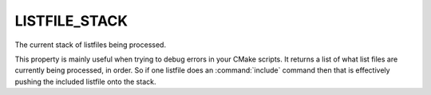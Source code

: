 LISTFILE_STACK
--------------

The current stack of listfiles being processed.

This property is mainly useful when trying to debug errors in your
CMake scripts.  It returns a list of what list files are currently
being processed, in order.  So if one listfile does an
:command:`include` command then that is effectively pushing the
included listfile onto the stack.
